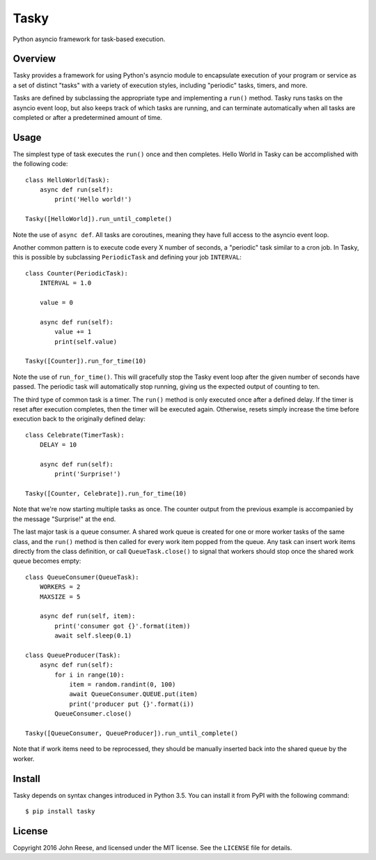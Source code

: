 Tasky
=====

Python asyncio framework for task-based execution.

.. image:: https://travis-ci.org/jreese/tasky.svg?branch=master
    :target: https://travis-ci.org/jreese/tasky


Overview
--------

Tasky provides a framework for using Python's asyncio module to encapsulate
execution of your program or service as a set of distinct "tasks" with a
variety of execution styles, including "periodic" tasks, timers, and more.

Tasks are defined by subclassing the appropriate type and implementing a
``run()`` method.  Tasky runs tasks on the asyncio event loop, but also keeps
track of which tasks are running, and can terminate automatically when all
tasks are completed or after a predetermined amount of time.


Usage
-----

The simplest type of task executes the ``run()`` once and then completes.
Hello World in Tasky can be accomplished with the following code::

    class HelloWorld(Task):
        async def run(self):
            print('Hello world!')

    Tasky([HelloWorld]).run_until_complete()

Note the use of ``async def``.  All tasks are coroutines, meaning they have
full access to the asyncio event loop.

Another common pattern is to execute code every X number of seconds, a
"periodic" task similar to a cron job.  In Tasky, this is possible by
subclassing ``PeriodicTask`` and defining your job ``INTERVAL``::

    class Counter(PeriodicTask):
        INTERVAL = 1.0

        value = 0

        async def run(self):
            value += 1
            print(self.value)

    Tasky([Counter]).run_for_time(10)

Note the use of ``run_for_time()``.  This will gracefully stop the Tasky
event loop after the given number of seconds have passed.  The periodic task
will automatically stop running, giving us the expected output of counting
to ten.

The third type of common task is a timer.  The ``run()`` method is only
executed once after a defined delay.  If the timer is reset after execution
completes, then the timer will be executed again.  Otherwise, resets simply
increase the time before execution back to the originally defined delay::

    class Celebrate(TimerTask):
        DELAY = 10

        async def run(self):
            print('Surprise!')

    Tasky([Counter, Celebrate]).run_for_time(10)

Note that we're now starting multiple tasks as once.  The counter output from
the previous example is accompanied by the message "Surprise!" at the end.

The last major task is a queue consumer.  A shared work queue is created for
one or more worker tasks of the same class, and the ``run()`` method is then
called for every work item popped from the queue.  Any task can insert work
items directly from the class definition, or call ``QueueTask.close()`` to
signal that workers should stop once the shared work queue becomes empty::

    class QueueConsumer(QueueTask):
        WORKERS = 2
        MAXSIZE = 5

        async def run(self, item):
            print('consumer got {}'.format(item))
            await self.sleep(0.1)

    class QueueProducer(Task):
        async def run(self):
            for i in range(10):
                item = random.randint(0, 100)
                await QueueConsumer.QUEUE.put(item)
                print('producer put {}'.format(i))
            QueueConsumer.close()

    Tasky([QueueConsumer, QueueProducer]).run_until_complete()

Note that if work items need to be reprocessed, they should be manually
inserted back into the shared queue by the worker.


Install
-------

Tasky depends on syntax changes introduced in Python 3.5.
You can install it from PyPI with the following command::

    $ pip install tasky


License
-------

Copyright 2016 John Reese, and licensed under the MIT license.
See the ``LICENSE`` file for details.
